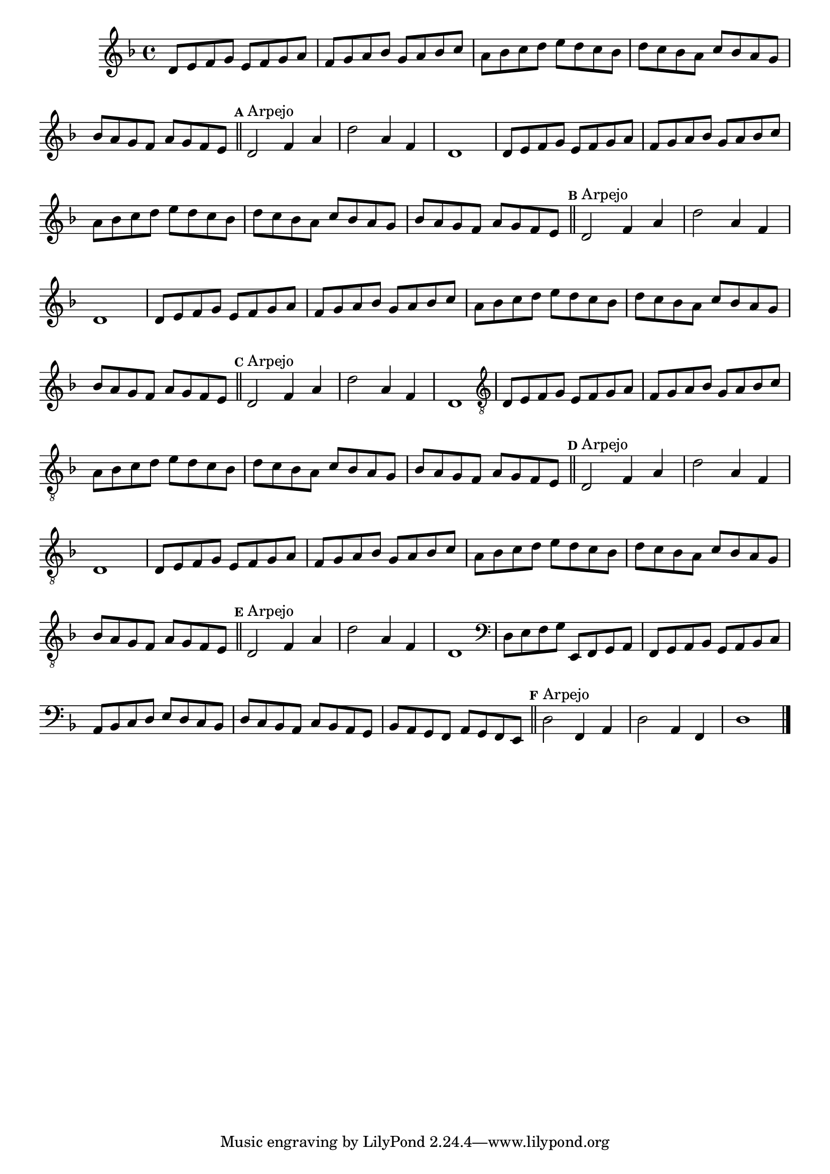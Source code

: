 %% -*- coding: utf-8 -*-
\version "2.16.0"

\relative c' {
  \override Staff.TimeSignature #'style = #'()
  \override Score.BarNumber #'transparent = ##t
  \override Score.RehearsalMark #'font-size = #-2
  \set Score.markFormatter = #format-mark-numbers
  \time 4/4 
  \key d \minor

  %% CAVAQUINHO - BANJO
  \tag #'cv {
    d8 e f g e f g a
    f g a bes g a bes c
    a bes c d e d c bes
    d c bes a c bes a g
    bes a g f a g f e
    
    \bar "||"
    \mark \default
    d2^\markup {"Arpejo"} f4 a
    d2 a4 f
    d1
  }

  %% BANDOLIM
  \tag #'bd {
    d8 e f g e f g a
    f g a bes g a bes c
    a bes c d e d c bes
    d c bes a c bes a g
    bes a g f a g f e
    
    \bar "||"
    \mark \default
    d2^\markup {"Arpejo"} f4 a
    d2 a4 f
    d1
  }

  %% VIOLA
  \tag #'va {
    d8 e f g e f g a
    f g a bes g a bes c
    a bes c d e d c bes
    d c bes a c bes a g
    bes a g f a g f e
    
    \bar "||"
    \mark \default
    d2^\markup {"Arpejo"} f4 a
    d2 a4 f
    d1
  }

  %% VIOLÃO TENOR
  \tag #'vt {
    \clef "G_8"
    d,8 e f g e f g a
    f g a bes g a bes c
    a bes c d e d c bes
    d c bes a c bes a g
    bes a g f a g f e
    
    \bar "||"
    \mark \default
    d2^\markup {"Arpejo"} f4 a
    d2 a4 f
    d1
  }

  %% VIOLÃO
  \tag #'vi {
    \clef "G_8"
    d8 e f g e f g a
    f g a bes g a bes c
    a bes c d e d c bes
    d c bes a c bes a g
    bes a g f a g f e
    
    \bar "||"
    \mark \default
    d2^\markup {"Arpejo"} f4 a
    d2 a4 f
    d1
  }

  %% BAIXO - BAIXOLÃO
  \tag #'bx {
    \clef bass
    d8 e f g e, f g a
    f g a bes g a bes c
    a bes c d e d c bes
    d c bes a c bes a g
    bes a g f a g f e
    
    \bar "||"
    \mark \default
    d'2^\markup {"Arpejo"} f,4 a
    d2 a4 f
    d'1
  }

  %% END DOCUMENT
  \bar "|."
}